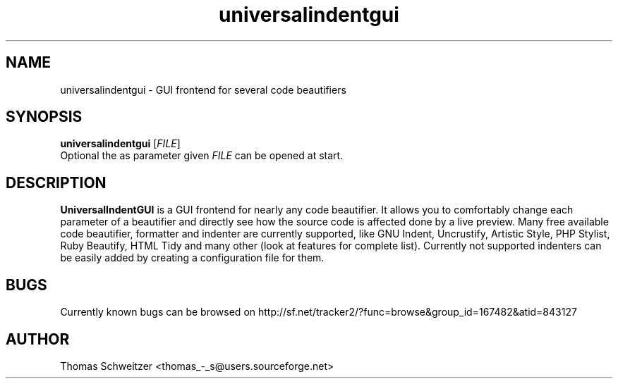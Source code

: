 .TH universalindentgui 1 "2012-01-01" "1.2.0" "UniversalIndentGUI"

.SH NAME
universalindentgui \- GUI frontend for several code beautifiers

.SH SYNOPSIS
.B universalindentgui
.RI [ FILE ]
.br
Optional the as parameter given
.IR FILE
can be opened at start.

.SH DESCRIPTION
\fBUniversalIndentGUI\fP is a GUI frontend for nearly any code beautifier. It allows you to comfortably change each parameter of a beautifier and directly see how the source code is affected done by a live preview. Many free available code beautifier, formatter and indenter are currently supported, like GNU Indent, Uncrustify, Artistic Style, PHP Stylist, Ruby Beautify, HTML Tidy and many other (look at features for complete list). Currently not supported indenters can be easily added by creating a configuration file for them.

.SH BUGS
Currently known bugs can be browsed on http://sf.net/tracker2/?func=browse&group_id=167482&atid=843127

.SH AUTHOR
Thomas\ Schweitzer <thomas_-_s@users.sourceforge.net>

